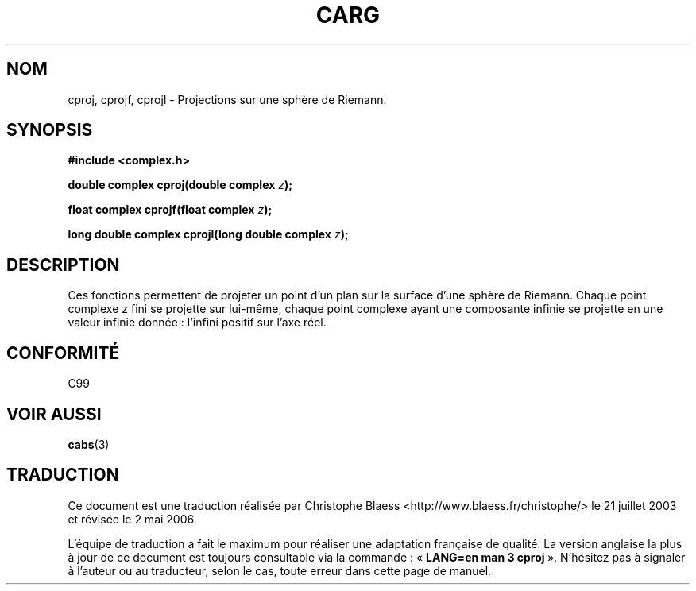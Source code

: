 .\" Copyright 2002 Walter Harms (walter.harms@informatik.uni-oldenburg.de)
.\" Distributed under GPL
.\"
.\" Traduction Christophe Blaess <ccb@club-internet.fr>
.\" 21/07/2003 - LDP-1.57
.\" Màj 27/06/2005 LDP-1.60
.\" Màj 01/05/2006 LDP-1.67.1
.\"
.TH CARG 3 "28 juillet 2002" LDP "Manuel du programmeur Linux"
.SH NOM
cproj, cprojf, cprojl \- Projections sur une sphère de Riemann.
.SH SYNOPSIS
.B #include <complex.h>
.sp
.BI "double complex cproj(double complex " z ");"
.sp
.BI "float complex cprojf(float complex " z ");"
.sp
.BI "long double complex cprojl(long double complex " z ");"
.sp
.SH DESCRIPTION
Ces fonctions permettent de projeter un point d'un plan sur la surface d'une
sphère de Riemann.
Chaque point complexe z fini se projette sur lui-même, chaque point
complexe ayant une composante infinie se projette en une valeur infinie
donnée\ : l'infini positif sur l'axe réel.
.SH "CONFORMITÉ"
C99
.SH "VOIR AUSSI"
.BR cabs (3)
.SH TRADUCTION
.PP
Ce document est une traduction réalisée par Christophe Blaess
<http://www.blaess.fr/christophe/> le 21\ juillet\ 2003
et révisée le 2\ mai\ 2006.
.PP
L'équipe de traduction a fait le maximum pour réaliser une adaptation
française de qualité. La version anglaise la plus à jour de ce document est
toujours consultable via la commande\ : «\ \fBLANG=en\ man\ 3\ cproj\fR\ ».
N'hésitez pas à signaler à l'auteur ou au traducteur, selon le cas, toute
erreur dans cette page de manuel.
